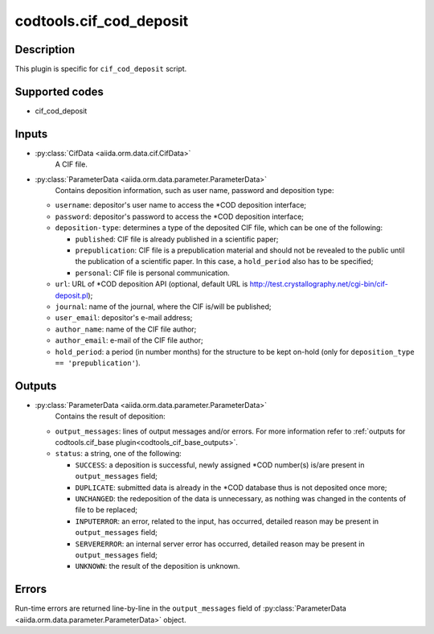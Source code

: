 .. _codtools_cif_cod_deposit:

codtools.cif_cod_deposit
++++++++++++++++++++++++

Description
-----------
This plugin is specific for ``cif_cod_deposit`` script.

Supported codes
---------------
* cif_cod_deposit

Inputs
------
* :py:class:`CifData <aiida.orm.data.cif.CifData>`
    A CIF file.
* :py:class:`ParameterData <aiida.orm.data.parameter.ParameterData>`
    Contains deposition information, such as user name, password and
    deposition type:

  * ``username``: depositor's user name to access the \*COD deposition
    interface;
  * ``password``: depositor's password to access the \*COD deposition
    interface;
  * ``deposition-type``: determines a type of the deposited CIF file,
    which can be one of the following:

    * ``published``: CIF file is already published in a scientific
      paper;
    * ``prepublication``: CIF file is a prepublication material and
      should not be revealed to the public until the publication of
      a scientific paper. In this case, a ``hold_period`` also has
      to be specified;
    * ``personal``: CIF file is personal communication.

  * ``url``: URL of \*COD deposition API (optional, default URL is
    http://test.crystallography.net/cgi-bin/cif-deposit.pl);
  * ``journal``: name of the journal, where the CIF is/will be
    published;
  * ``user_email``: depositor's e-mail address;
  * ``author_name``: name of the CIF file author;
  * ``author_email``: e-mail of the CIF file author;
  * ``hold_period``: a period (in number months) for the structure to
    be kept on-hold (only for ``deposition_type == 'prepublication'``).

Outputs
-------
* :py:class:`ParameterData <aiida.orm.data.parameter.ParameterData>`
    Contains the result of deposition:

  * ``output_messages``: lines of output messages and/or errors. For
    more information refer to
    :ref:`outputs for codtools.cif_base plugin<codtools_cif_base_outputs>`.
  * ``status``: a string, one of the following:

    * ``SUCCESS``: a deposition is successful, newly assigned \*COD
      number(s) is/are present in ``output_messages`` field;
    * ``DUPLICATE``: submitted data is already in the \*COD database
      thus is not deposited once more;
    * ``UNCHANGED``: the redeposition of the data is unnecessary, as
      nothing was changed in the contents of file to be replaced;
    * ``INPUTERROR``: an error, related to the input, has occurred,
      detailed reason may be present in ``output_messages`` field;
    * ``SERVERERROR``: an internal server error has occurred, detailed
      reason may be present in ``output_messages`` field;
    * ``UNKNOWN``: the result of the deposition is unknown.

Errors
------
Run-time errors are returned line-by-line in the ``output_messages`` field
of :py:class:`ParameterData <aiida.orm.data.parameter.ParameterData>` object.
